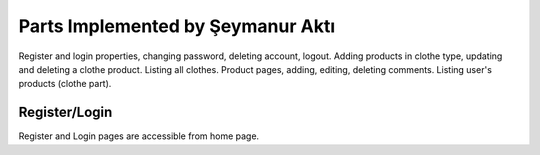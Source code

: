 Parts Implemented by Şeymanur Aktı
================================
Register and login properties, changing password, deleting account, logout.
Adding products in clothe type, updating and deleting a clothe product. Listing all clothes.
Product pages, adding, editing, deleting comments.
Listing user's products (clothe part).

Register/Login
---------------
Register and Login pages are accessible from home page. 

.. image:: docs/user/member2/register-login.png
      :scale: 50 %
      :align: center
      :alt: 1
      Register-login link
